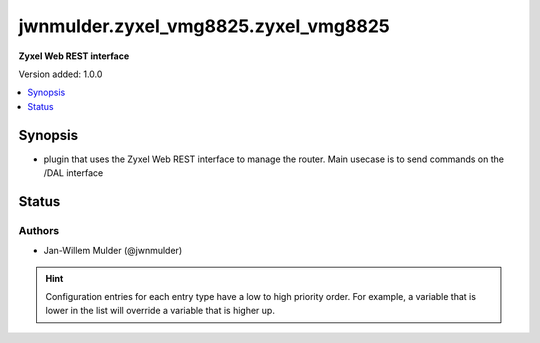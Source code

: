 .. _jwnmulder.zyxel_vmg8825.zyxel_vmg8825_httpapi:


*************************************
jwnmulder.zyxel_vmg8825.zyxel_vmg8825
*************************************

**Zyxel Web REST interface**


Version added: 1.0.0

.. contents::
   :local:
   :depth: 1


Synopsis
--------
- plugin that uses the Zyxel Web REST interface to manage the router. Main usecase is to send commands on the /DAL interface











Status
------


Authors
~~~~~~~

- Jan-Willem Mulder (@jwnmulder)


.. hint::
    Configuration entries for each entry type have a low to high priority order. For example, a variable that is lower in the list will override a variable that is higher up.

